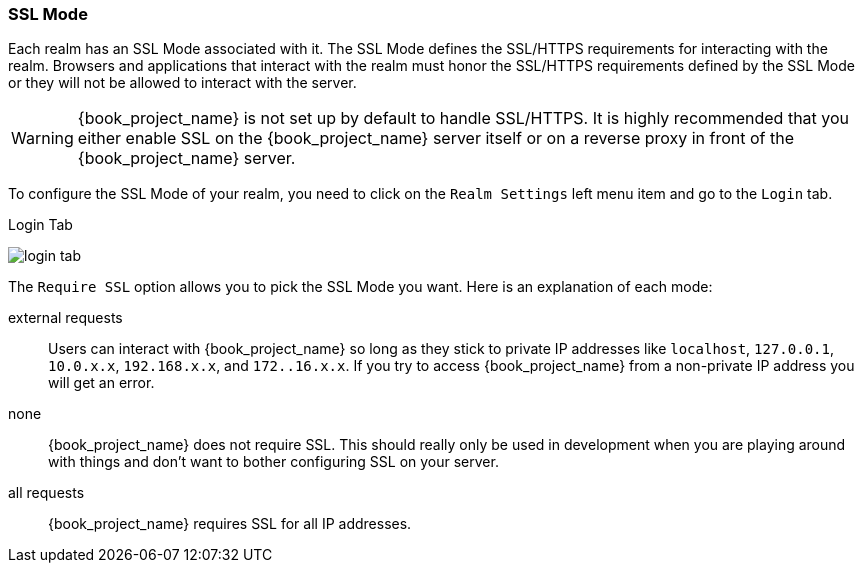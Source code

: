 [[_ssl_modes]]

=== SSL Mode

Each realm has an SSL Mode associated with it.  The SSL Mode defines the SSL/HTTPS requirements for interacting with the realm.
Browsers and applications that interact with the realm must honor the SSL/HTTPS requirements defined by the SSL Mode or they
will not be allowed to interact with the server.

WARNING:  {book_project_name} is not set up by default to handle SSL/HTTPS.
          It is highly recommended that you either enable SSL on the {book_project_name} server itself or on a reverse proxy in front of the {book_project_name} server.

To configure the SSL Mode of your realm, you need to click on the `Realm Settings` left menu item and go to the `Login` tab.

.Login Tab
image:{book_images}/login-tab.png[]

The `Require SSL` option allows you to pick the SSL Mode you want.  Here is an explanation of each mode:

external requests::
  Users can interact with {book_project_name} so long as they stick to private IP addresses like `localhost`, `127.0.0.1`, `10.0.x.x`, `192.168.x.x`, and `172..16.x.x`.
  If you try to access {book_project_name} from a non-private IP address you will get an error.

none::
  {book_project_name} does not require SSL.  This should really only be used in development when you are playing around with things and don't want to bother
  configuring SSL on your server.

all requests::
  {book_project_name} requires SSL for all IP addresses.
